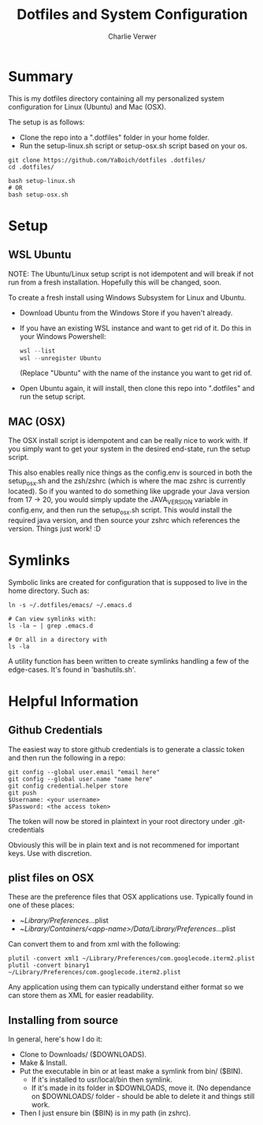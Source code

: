 #+title: Dotfiles and System Configuration
#+author: Charlie Verwer

* Summary

This is my dotfiles directory containing all my personalized system
configuration for Linux (Ubuntu) and Mac (OSX).

The setup is as follows:
- Clone the repo into a ".dotfiles" folder in your home folder.
- Run the setup-linux.sh script or setup-osx.sh script based on your os.

#+begin_src shell
  git clone https://github.com/YaBoich/dotfiles .dotfiles/
  cd .dotfiles/

  bash setup-linux.sh
  # OR
  bash setup-osx.sh
#+end_src

* Setup

** WSL Ubuntu

NOTE: The Ubuntu/Linux setup script is not idempotent and will break if not run
from a fresh installation. Hopefully this will be changed, soon.

To create a fresh install using Windows Subsystem for Linux and Ubuntu.

- Download Ubuntu from the Windows Store if you haven't already.
- If you have an existing WSL instance and want to get rid of it. Do this in
  your Windows Powershell:

  #+begin_src powershell
  wsl --list
  wsl --unregister Ubuntu
  #+end_src

  (Replace "Ubuntu" with the name of the instance you want to get rid of.

- Open Ubuntu again, it will install, then clone this repo into ".dotfiles" and
  run the setup script.

** MAC (OSX)

The OSX install script is idempotent and can be really nice to work with. If you
simply want to get your system in the desired end-state, run the setup script.

This also enables really nice things as the config.env is sourced in both the
setup_osx.sh and the zsh/zshrc (which is where the mac zshrc is currently
located). So if you wanted to do something like upgrade your Java version from
17 -> 20, you would simply update the JAVA_VERSION variable in config.env, and
then run the setup_osx.sh script. This would install the required java version,
and then source your zshrc which references the version. Things just work! :D

* Symlinks

Symbolic links are created for configuration that is supposed to live in the
home directory. Such as:

#+begin_src shell
ln -s ~/.dotfiles/emacs/ ~/.emacs.d

# Can view symlinks with:
ls -la ~ | grep .emacs.d

# Or all in a directory with
ls -la
#+end_src

A utility function has been written to create symlinks handling a few of the
edge-cases. It's found in 'bashutils.sh'.

* Helpful Information

** Github Credentials

The easiest way to store github credentials is to generate a classic token and
then run the following in a repo:

#+begin_src shell
git config --global user.email "email here"
git config --global user.name "name here"
git config credential.helper store
git push
$Username: <your username>
$Password: <the access token>
#+end_src

The token will now be stored in plaintext in your root directory under
.git-credentials

Obviously this will be in plain text and is not recommened for important
keys. Use with discretion.

** plist files on OSX

These are the preference files that OSX applications use.
Typically found in one of these places:
- ~/Library/Preferences/...plist
- ~/Library/Containers/<app-name>/Data/Library/Preferences/...plist

Can convert them to and from xml with the following:

#+begin_src shell
plutil -convert xml1 ~/Library/Preferences/com.googlecode.iterm2.plist
plutil -convert binary1 ~/Library/Preferences/com.googlecode.iterm2.plist
#+end_src

Any application using them can typically understand either format so we can
store them as XML for easier readability.

** Installing from source

In general, here's how I do it:
- Clone to Downloads/ ($DOWNLOADS).
- Make & Install.
- Put the executable in bin or at least make a symlink from bin/ ($BIN).
  - If it's installed to usr/local/bin then symlink.
  - If it's made in its folder in $DOWNLOADS, move it. (No dependance on
    $DOWNLOADS/ folder - should be able to delete it and things still work.
- Then I just ensure bin ($BIN) is in my path (in zshrc).
